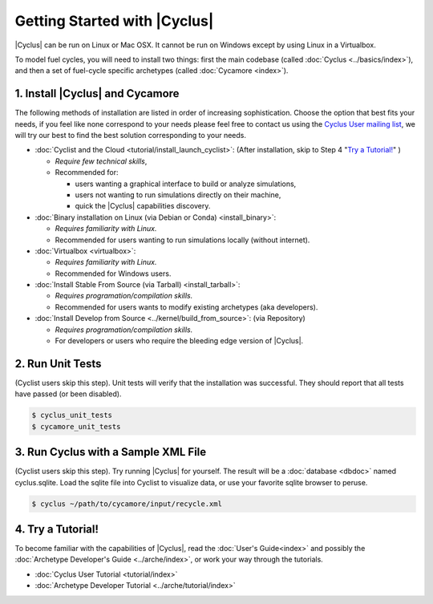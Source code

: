 Getting Started with |Cyclus| 
==============================

|Cyclus| can be run on Linux or Mac OSX. It cannot be run on Windows except by using Linux in a Virtualbox.

To model fuel cycles, you will need to install two things: first the main
codebase (called :doc:`Cyclus <../basics/index>`), and then a set of fuel-cycle
specific archetypes (called :doc:`Cycamore <index>`).  


1. Install |Cyclus| and Cycamore
---------------------------------

The following methods of installation are listed in order of increasing
sophistication. Choose the option that best fits your needs, if you feel like
none correspond to your needs please feel free to contact us using the `Cyclus
User mailing list <https://groups.google.com/forum/#!forum/cyclus-users>`_, we
will try our best to find the best solution corresponding to your needs.

* :doc:`Cyclist and the Cloud <tutorial/install_launch_cyclist>`: (After
  installation, skip to Step 4 "`Try a Tutorial!`_" ) 

  - *Require few technical skills*, 
  
  - Recommended for: 
 
    - users wanting a graphical interface to build or analyze simulations, 
      
    - users not wanting to run simulations directly on their machine,
      
    - quick the |Cyclus| capabilities discovery. 



* :doc:`Binary installation on Linux (via Debian or Conda) <install_binary>`:

  - *Requires familiarity with Linux.*
  
  - Recommended for users wanting to run simulations locally (without internet). 



* :doc:`Virtualbox <virtualbox>`:
  
  - *Requires familiarity with Linux.*
  
  - Recommended for Windows users.



* :doc:`Install Stable From Source (via Tarball) <install_tarball>`:
  
  - *Requires programation/compilation skills.*
  
  - Recommended for users wants to modify existing archetypes (aka developers).



* :doc:`Install Develop from Source <../kernel/build_from_source>`: (via
  Repository) 
  
  - *Requires programation/compilation skills.*
  
  - For developers or users who require the bleeding edge version of |Cyclus|. 




2. Run Unit Tests
-----------------
(Cyclist users skip this step). Unit tests will verify that the installation was successful. They should report that all tests have passed (or been disabled).

.. code-block:: bash

   $ cyclus_unit_tests
   $ cycamore_unit_tests

   
3. Run Cyclus with a Sample XML File
------------------------------------
(Cyclist users skip this step). Try running |Cyclus| for yourself. The result will be a :doc:`database <dbdoc>` named cyclus.sqlite.  Load the sqlite file into Cyclist to visualize data, or use your favorite sqlite browser to peruse.

.. code-block:: bash

   $ cyclus ~/path/to/cycamore/input/recycle.xml

4. _`Try a Tutorial!`
------------------
To become familiar with the capabilities of |Cyclus|, read the :doc:`User's Guide<index>` and possibly the :doc:`Archetype Developer's Guide <../arche/index>`, or  work your way through the tutorials.

* :doc:`Cyclus User Tutorial <tutorial/index>`
* :doc:`Archetype Developer Tutorial  <../arche/tutorial/index>`
